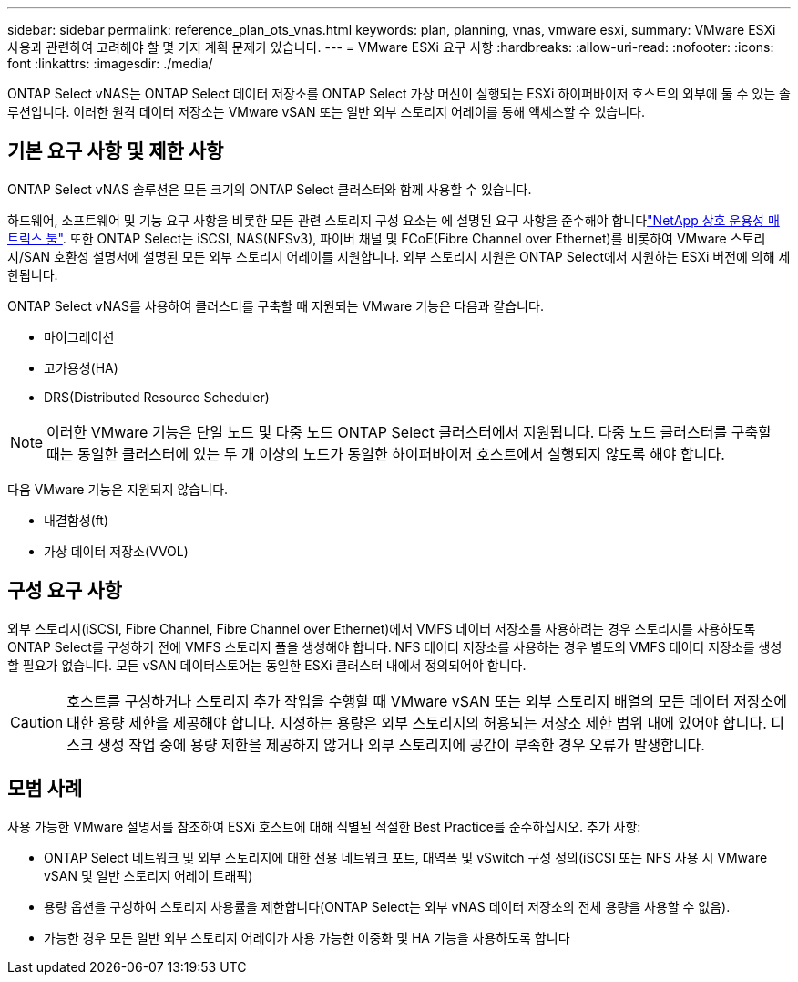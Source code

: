 ---
sidebar: sidebar 
permalink: reference_plan_ots_vnas.html 
keywords: plan, planning, vnas, vmware esxi, 
summary: VMware ESXi 사용과 관련하여 고려해야 할 몇 가지 계획 문제가 있습니다. 
---
= VMware ESXi 요구 사항
:hardbreaks:
:allow-uri-read: 
:nofooter: 
:icons: font
:linkattrs: 
:imagesdir: ./media/


[role="lead"]
ONTAP Select vNAS는 ONTAP Select 데이터 저장소를 ONTAP Select 가상 머신이 실행되는 ESXi 하이퍼바이저 호스트의 외부에 둘 수 있는 솔루션입니다. 이러한 원격 데이터 저장소는 VMware vSAN 또는 일반 외부 스토리지 어레이를 통해 액세스할 수 있습니다.



== 기본 요구 사항 및 제한 사항

ONTAP Select vNAS 솔루션은 모든 크기의 ONTAP Select 클러스터와 함께 사용할 수 있습니다.

하드웨어, 소프트웨어 및 기능 요구 사항을 비롯한 모든 관련 스토리지 구성 요소는 에 설명된 요구 사항을 준수해야 합니다link:https://mysupport.netapp.com/matrix/["NetApp 상호 운용성 매트릭스 툴"^]. 또한 ONTAP Select는 iSCSI, NAS(NFSv3), 파이버 채널 및 FCoE(Fibre Channel over Ethernet)를 비롯하여 VMware 스토리지/SAN 호환성 설명서에 설명된 모든 외부 스토리지 어레이를 지원합니다. 외부 스토리지 지원은 ONTAP Select에서 지원하는 ESXi 버전에 의해 제한됩니다.

ONTAP Select vNAS를 사용하여 클러스터를 구축할 때 지원되는 VMware 기능은 다음과 같습니다.

* 마이그레이션
* 고가용성(HA)
* DRS(Distributed Resource Scheduler)



NOTE: 이러한 VMware 기능은 단일 노드 및 다중 노드 ONTAP Select 클러스터에서 지원됩니다. 다중 노드 클러스터를 구축할 때는 동일한 클러스터에 있는 두 개 이상의 노드가 동일한 하이퍼바이저 호스트에서 실행되지 않도록 해야 합니다.

다음 VMware 기능은 지원되지 않습니다.

* 내결함성(ft)
* 가상 데이터 저장소(VVOL)




== 구성 요구 사항

외부 스토리지(iSCSI, Fibre Channel, Fibre Channel over Ethernet)에서 VMFS 데이터 저장소를 사용하려는 경우 스토리지를 사용하도록 ONTAP Select를 구성하기 전에 VMFS 스토리지 풀을 생성해야 합니다. NFS 데이터 저장소를 사용하는 경우 별도의 VMFS 데이터 저장소를 생성할 필요가 없습니다. 모든 vSAN 데이터스토어는 동일한 ESXi 클러스터 내에서 정의되어야 합니다.


CAUTION: 호스트를 구성하거나 스토리지 추가 작업을 수행할 때 VMware vSAN 또는 외부 스토리지 배열의 모든 데이터 저장소에 대한 용량 제한을 제공해야 합니다. 지정하는 용량은 외부 스토리지의 허용되는 저장소 제한 범위 내에 있어야 합니다. 디스크 생성 작업 중에 용량 제한을 제공하지 않거나 외부 스토리지에 공간이 부족한 경우 오류가 발생합니다.



== 모범 사례

사용 가능한 VMware 설명서를 참조하여 ESXi 호스트에 대해 식별된 적절한 Best Practice를 준수하십시오. 추가 사항:

* ONTAP Select 네트워크 및 외부 스토리지에 대한 전용 네트워크 포트, 대역폭 및 vSwitch 구성 정의(iSCSI 또는 NFS 사용 시 VMware vSAN 및 일반 스토리지 어레이 트래픽)
* 용량 옵션을 구성하여 스토리지 사용률을 제한합니다(ONTAP Select는 외부 vNAS 데이터 저장소의 전체 용량을 사용할 수 없음).
* 가능한 경우 모든 일반 외부 스토리지 어레이가 사용 가능한 이중화 및 HA 기능을 사용하도록 합니다


